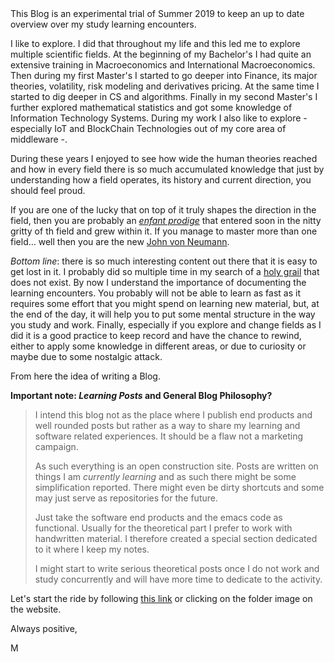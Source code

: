 
#+BEGIN_COMMENT
.. title: Bits Of Experience - A readable view on my Study Adventures
.. slug: bits-of-experience-a-readable-view-on-my-study-adventures
.. date: 2019-08-04 18:17:50 UTC+02:00
.. tags: 
.. category: 
.. link: 
.. description: 
.. type: text

#+END_COMMENT

#+BEGIN_EXPORT html
<br>
<br>
#+END_EXPORT

This Blog is an experimental trial of Summer 2019 to keep an up to
date overview over my study learning encounters.

I like to explore. I did that throughout my life and this led me to
explore multiple scientific fields. At the beginning of my Bachelor's
I had quite an extensive training in Macroeconomics and International
Macroeconomics. Then during my first Master's I started to go deeper
into Finance, its major theories, volatility, risk modeling and
derivatives pricing. At the same time I started to dig deeper in CS
and algorithms. Finally in my second Master's I further explored
mathematical statistics and got some knowledge of Information
Technology Systems. During my work I also like to explore - especially
IoT and BlockChain Technologies out of my core area of middleware -.

During these years I enjoyed to see how wide the human theories
reached and how in every field there is so much accumulated knowledge
that just by understanding how a field operates, its history and
current direction, you should feel proud. 

If you are one of the lucky that on top of it truly shapes the
direction in the field, then you are probably an /[[https://fr.wikipedia.org/wiki/Enfant_prodige][enfant prodige]]/ that
entered soon in the nitty gritty of th field and grew within it. If
you manage to master more than one field... well then you are the new
[[https://en.wikipedia.org/wiki/John_von_Neumann][John von Neumann]].
 
/Bottom line/: there is so much interesting content out there that it
is easy to get lost in it. I probably did so multiple time in my
search of a [[https://en.wikipedia.org/wiki/Holy_Grail][holy grail]] that does not exist. By now I understand the
importance of documenting the learning encounters. You probably will
not be able to learn as fast as it requires some effort that you might
spend on learning new material, but, at the end of the day, it will
help you to put some mental structure in the way you study and
work. Finally, especially if you explore and change fields as I did it
is a good practice to keep record and have the chance to rewind,
either to apply some knowledge in different areas, or due to curiosity
or maybe due to some nostalgic attack.

From here the idea of writing a Blog. 

*Important note: /Learning Posts/ and General Blog Philosophy?*

#+BEGIN_QUOTE
I intend this blog not as the place where I publish end products and
well rounded posts but rather as a way to share my learning and
software related experiences. It should be a flaw not a marketing
campaign. 

As such everything is an open construction site. Posts are written on
things I am /currently learning/ and as such there might be some
simplification reported. There might even be dirty shortcuts and some
may just serve as repositories for the future. 

Just take the software end products and the emacs code as
functional. Usually for the theoretical part I prefer to work with
handwritten material. I therefore created a special section dedicated
to it where I keep my notes.

I might start to write serious theoretical posts once I do not work
and study concurrently and will have more time to dedicate to the
activity. 
#+END_QUOTE

Let's start the ride by following [[https://marcohassan.github.io/bits-of-experience/index.html][this link]] or clicking on the folder
image on the website.

Always positive,

M

